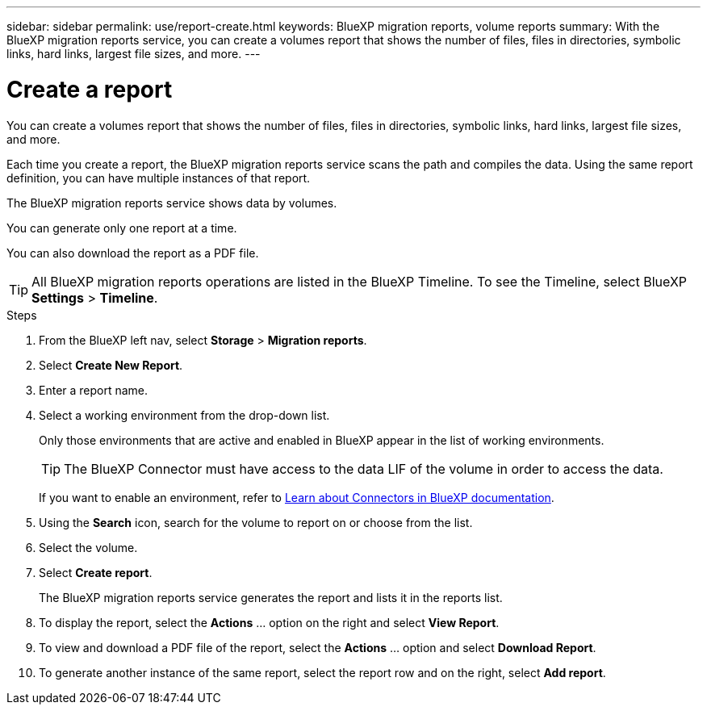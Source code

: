 ---
sidebar: sidebar
permalink: use/report-create.html
keywords: BlueXP migration reports, volume reports
summary: With the BlueXP migration reports service, you can create a volumes report that shows the number of files, files in directories, symbolic links, hard links, largest file sizes, and more. 
---

= Create a report
:hardbreaks:
:icons: font
:imagesdir: ../media/use/

[.lead]
You can create a volumes report that shows the number of files, files in directories, symbolic links, hard links, largest file sizes, and more. 

Each time you create a report, the BlueXP migration reports service scans the path and compiles the data. Using the same report definition, you can have multiple instances of that report. 

The BlueXP migration reports service shows data by volumes.

You can generate only one report at a time. 

You can also download the report as a PDF file. 

TIP: All BlueXP migration reports operations are listed in the BlueXP Timeline. To see the Timeline, select BlueXP *Settings* > *Timeline*. 

.Steps 

. From the BlueXP left nav, select *Storage* > *Migration reports*.

. Select *Create New Report*.

. Enter a report name. 

. Select a working environment from the drop-down list.
+
Only those environments that are active and enabled in BlueXP appear in the list of working environments. 

+
TIP: The BlueXP Connector must have access to the data LIF of the volume in order to access the data. 

+
If you want to enable an environment, refer to https://docs.netapp.com/us-en/cloud-manager-setup-admin/concept-connectors.html#when-a-connector-is-required[Learn about Connectors in BlueXP documentation].

. Using the *Search* icon, search for the volume to report on or choose from the list. 

. Select the volume. 

. Select *Create report*. 

+
The BlueXP migration reports service generates the report and lists it in the reports list.

. To display the report, select the *Actions* ... option on the right and select *View Report*. 

. To view and download a PDF file of the report, select the *Actions* ... option and select *Download Report*. 

. To generate another instance of the same report, select the report row and on the right, select *Add report*.
